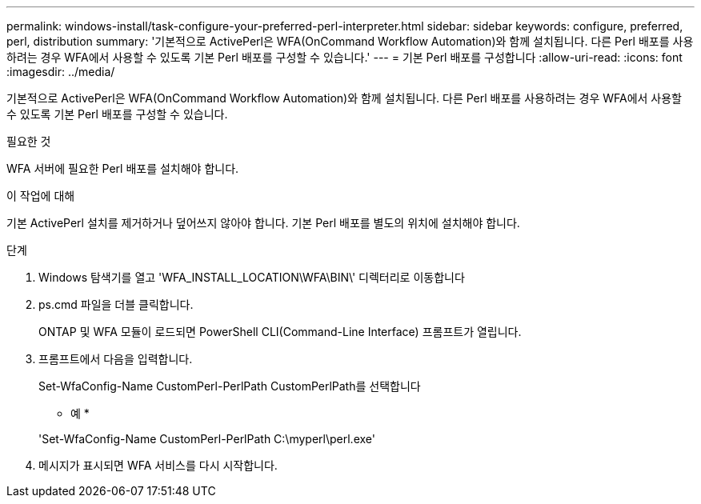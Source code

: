 ---
permalink: windows-install/task-configure-your-preferred-perl-interpreter.html 
sidebar: sidebar 
keywords: configure, preferred, perl, distribution 
summary: '기본적으로 ActivePerl은 WFA(OnCommand Workflow Automation)와 함께 설치됩니다. 다른 Perl 배포를 사용하려는 경우 WFA에서 사용할 수 있도록 기본 Perl 배포를 구성할 수 있습니다.' 
---
= 기본 Perl 배포를 구성합니다
:allow-uri-read: 
:icons: font
:imagesdir: ../media/


[role="lead"]
기본적으로 ActivePerl은 WFA(OnCommand Workflow Automation)와 함께 설치됩니다. 다른 Perl 배포를 사용하려는 경우 WFA에서 사용할 수 있도록 기본 Perl 배포를 구성할 수 있습니다.

.필요한 것
WFA 서버에 필요한 Perl 배포를 설치해야 합니다.

.이 작업에 대해
기본 ActivePerl 설치를 제거하거나 덮어쓰지 않아야 합니다. 기본 Perl 배포를 별도의 위치에 설치해야 합니다.

.단계
. Windows 탐색기를 열고 'WFA_INSTALL_LOCATION\WFA\BIN\' 디렉터리로 이동합니다
. ps.cmd 파일을 더블 클릭합니다.
+
ONTAP 및 WFA 모듈이 로드되면 PowerShell CLI(Command-Line Interface) 프롬프트가 열립니다.

. 프롬프트에서 다음을 입력합니다.
+
Set-WfaConfig-Name CustomPerl-PerlPath CustomPerlPath를 선택합니다

+
* 예 *

+
'Set-WfaConfig-Name CustomPerl-PerlPath C:\myperl\perl.exe'

. 메시지가 표시되면 WFA 서비스를 다시 시작합니다.


